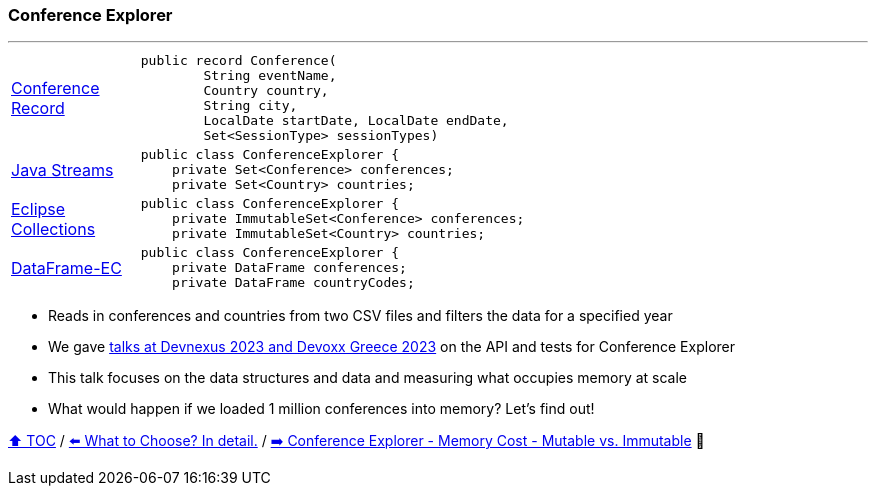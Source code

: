 === Conference Explorer

---

[width=75%]
[cols="2a,8a"]
|====
| link:../code/comparison/src/main/java/example/nativejava/conferences/immutable/set/Conference.java[Conference Record]
|
[source,java,linenums,highlight=1..4]
----
public record Conference(
        String eventName,
        Country country,
        String city,
        LocalDate startDate, LocalDate endDate,
        Set<SessionType> sessionTypes)
----
| link:../code/comparison/src/main/java/example/nativejava/conferences/immutable/set/ConferenceExplorer.java[Java Streams]
|
[source,java,linenums,highlight=2..3]
----
public class ConferenceExplorer {
    private Set<Conference> conferences;
    private Set<Country> countries;
----
| link:../code/comparison/src/main/java/example/eclipse/collections/conferences/immutable/set/ConferenceExplorer.java[Eclipse Collections]
|
[source,java,linenums,highlight=2..3]
----
public class ConferenceExplorer {
    private ImmutableSet<Conference> conferences;
    private ImmutableSet<Country> countries;
----
| link:../code/comparison/src/main/java/example/dataframeec/conferences/ConferenceExplorer.java[DataFrame-EC]
|
[source,java,linenums,highlight=2..3]
----
public class ConferenceExplorer {
    private DataFrame conferences;
    private DataFrame countryCodes;
----
|====

* Reads in conferences and countries from two CSV files and filters the data for a specified year
* We gave https://github.com/mehmandarov/java-collection-dataframes[talks at Devnexus 2023 and Devoxx Greece 2023] on the API and tests for Conference Explorer
* This talk focuses on the data structures and data and measuring what occupies memory at scale
* What would happen if we loaded 1 million conferences into memory? Let's find out!

link:toc.adoc[⬆️ TOC] /
link:./13_the_problem_what_to_choose_details.adoc[⬅️ What to Choose? In detail.] /
link:./14_01_ce_memory_cost_mutable_immutable.adoc[➡️ Conference Explorer - Memory Cost - Mutable vs. Immutable] 🐢
